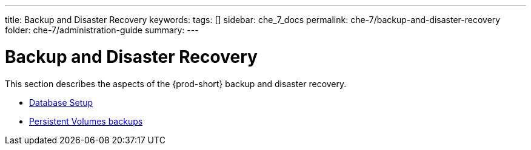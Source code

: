 ---
title: Backup and Disaster Recovery
keywords:
tags: []
sidebar: che_7_docs
permalink: che-7/backup-and-disaster-recovery
folder: che-7/administration-guide
summary:
---

:parent-context-of-backup-and-disaster-recovery: {context}

[id='backup-and-disaster-recovery']
= Backup and Disaster Recovery

:context: backup-and-disaster-recovery

This section describes the aspects of the {prod-short} backup and disaster recovery.

* link:{site-baseurl}che-7/database-setup[Database Setup]

* link:{site-baseurl}che-7/persistent-volumes-backups[Persistent Volumes backups]

:context: {parent-context-of-securing-che}
